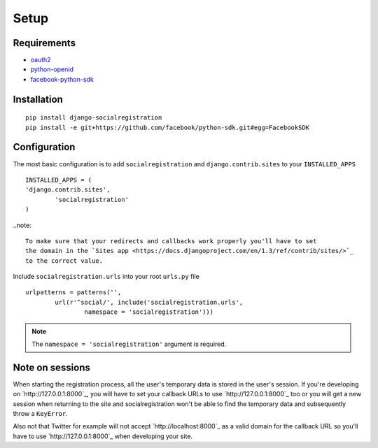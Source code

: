 Setup
-----

Requirements
============

-  `oauth2 <http://pypi.python.org/pypi/oauth2/>`_
-  `python-openid <http://pypi.python.org/pypi/python-openid>`_
-  `facebook-python-sdk <https://github.com/facebook/python-sdk>`_

Installation
============

::

    pip install django-socialregistration
    pip install -e git+https://github.com/facebook/python-sdk.git#egg=FacebookSDK


Configuration
=============

The most basic configuration is to add ``socialregistration`` and
``django.contrib.sites`` to your ``INSTALLED_APPS``

::

	INSTALLED_APPS = (
        'django.contrib.sites',
		'socialregistration'
	)

..note::

    To make sure that your redirects and callbacks work properly you'll have to set
    the domain in the `Sites app <https://docs.djangoproject.com/en/1.3/ref/contrib/sites/>`_
    to the correct value.

Include ``socialregistration.urls`` into your root ``urls.py`` file

::

	urlpatterns = patterns('',
		url(r'^social/', include('socialregistration.urls',
			namespace = 'socialregistration')))

.. note::

	The ``namespace = 'socialregistration'`` argument is required.

Note on sessions
================

When starting the registration process, all the user's temporary data is stored
in the user's session. If you're developing on `http://127.0.0.1:8000`_, you will
have to set your callback URLs to use `http://127.0.0.1:8000`_ too or you will get
a new session when returning to the site and socialregistration won't be able
to find the temporary data and subsequently throw a ``KeyError``.

Also not that Twitter for example will not accept `http://localhost:8000`_ as a
valid domain for the callback URL so you'll have to use `http://127.0.0.1:8000`_
when developing your site.